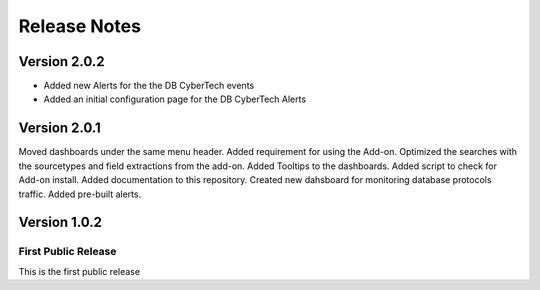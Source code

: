 =============
Release Notes
=============

Version 2.0.2
^^^^^^^^^^^^^

- Added new Alerts for the the DB CyberTech events
- Added an initial configuration page for the DB CyberTech Alerts

Version 2.0.1
^^^^^^^^^^^^^

Moved dashboards under the same menu header. Added requirement for using the Add-on. Optimized the searches with the sourcetypes and field extractions
from the add-on. Added Tooltips to the dashboards. Added script to check for Add-on install. Added documentation to this repository. Created new dahsboard for monitoring database protocols traffic.  Added pre-built alerts.

Version 1.0.2
^^^^^^^^^^^^^

First Public Release
-------------------------
This is the first public release
